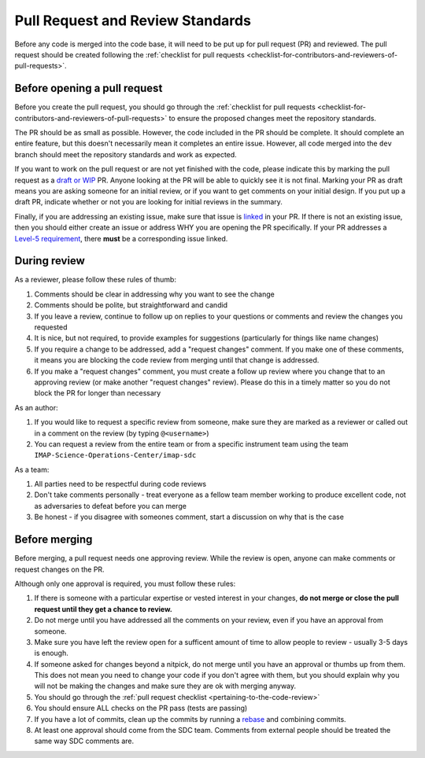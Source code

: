 .. _pull-request-review-standards:

Pull Request and Review Standards
---------------------------------

Before any code is merged into the code base, it will need to be put up for pull request (PR) and reviewed. The pull request should be created following
the :ref:`checklist for pull requests <checklist-for-contributors-and-reviewers-of-pull-requests>`.

Before opening a pull request
=============================

Before you create the pull request, you should go through the :ref:`checklist for pull requests <checklist-for-contributors-and-reviewers-of-pull-requests>` to ensure
the proposed changes meet the repository standards.

The PR should be as small as possible. However, the code included in the PR should be complete. It should complete an entire feature, but this doesn't necessarily mean it completes an entire issue.
However, all code merged into the ``dev`` branch should meet the repository standards and work as expected.

If you want to work on the pull request or are not yet finished with the code, please indicate this by marking the pull request as a
`draft or WIP <https://docs.github.com/en/pull-requests/collaborating-with-pull-requests/proposing-changes-to-your-work-with-pull-requests/about-pull-requests#draft-pull-requests>`_ PR.
Anyone looking at the PR will be able to quickly see it is not final. Marking your PR as draft means you are asking someone for an initial review, or if you want to get comments on your
initial design. If you put up a draft PR, indicate whether or not you are looking for initial reviews in the summary.

Finally, if you are addressing an existing issue, make sure that issue is `linked <https://docs.github.com/en/issues/tracking-your-work-with-issues/linking-a-pull-request-to-an-issue#linking-a-pull-request-to-an-issue-using-a-keyword>`_ in your PR. If there is not an existing issue, then you should either create an issue or address WHY you are opening the PR specifically.
If your PR addresses a `Level-5 requirement <https://github.com/orgs/IMAP-Science-Operations-Center/projects/2/views/2>`_, there **must** be a corresponding issue linked.

During review
=============

As a reviewer, please follow these rules of thumb:

#. Comments should be clear in addressing why you want to see the change
#. Comments should be polite, but straightforward and candid
#. If you leave a review, continue to follow up on replies to your questions or comments and review the changes you requested
#. It is nice, but not required, to provide examples for suggestions (particularly for things like name changes)
#. If you require a change to be addressed, add a "request changes" comment. If you make one of these comments, it means you are blocking the code review from merging until that change is addressed.
#. If you make a "request changes" comment, you must create a follow up review where you change that to an approving review (or make another "request changes" review). Please do this in a timely matter so you do not block the PR for longer than necessary

As an author:

#. If you would like to request a specific review from someone, make sure they are marked as a reviewer or called out in a comment on the review (by typing ``@<username>``)
#. You can request a review from the entire team or from a specific instrument team using the team ``IMAP-Science-Operations-Center/imap-sdc``

As a team:

#. All parties need to be respectful during code reviews
#. Don't take comments personally - treat everyone as a fellow team member working to produce excellent code, not as adversaries to defeat before you can merge
#. Be honest - if you disagree with someones comment, start a discussion on why that is the case

Before merging
==============

Before merging, a pull request needs one approving review. While the review is open, anyone can make comments or request changes on the PR.

Although only one approval is required, you must follow these rules:

#. If there is someone with a particular expertise or vested interest in your changes, **do not merge or close the pull request until they get a chance to review.**
#. Do not merge until you have addressed all the comments on your review, even if you have an approval from someone.
#. Make sure you have left the review open for a sufficent amount of time to allow people to review - usually 3-5 days is enough.
#. If someone asked for changes beyond a nitpick, do not merge until you have an approval or thumbs up from them. This does not mean you need to change your code if you don't agree with them, but you should explain why you will not be making the changes and make sure they are ok with merging anyway.
#. You should go through the :ref:`pull request checklist <pertaining-to-the-code-review>`
#. You should ensure ALL checks on the PR pass (tests are passing)
#. If you have a lot of commits, clean up the commits by running a `rebase <https://git-scm.com/book/en/v2/Git-Branching-Rebasing>`_ and combining commits.
#. At least one approval should come from the SDC team. Comments from external people should be treated the same way SDC comments are.
